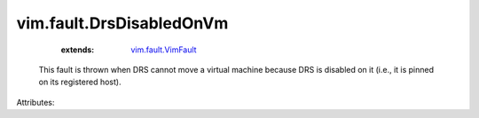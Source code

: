 .. _vim.fault.VimFault: ../../vim/fault/VimFault.rst


vim.fault.DrsDisabledOnVm
=========================
    :extends:

        `vim.fault.VimFault`_

  This fault is thrown when DRS cannot move a virtual machine because DRS is disabled on it (i.e., it is pinned on its registered host).

Attributes:




